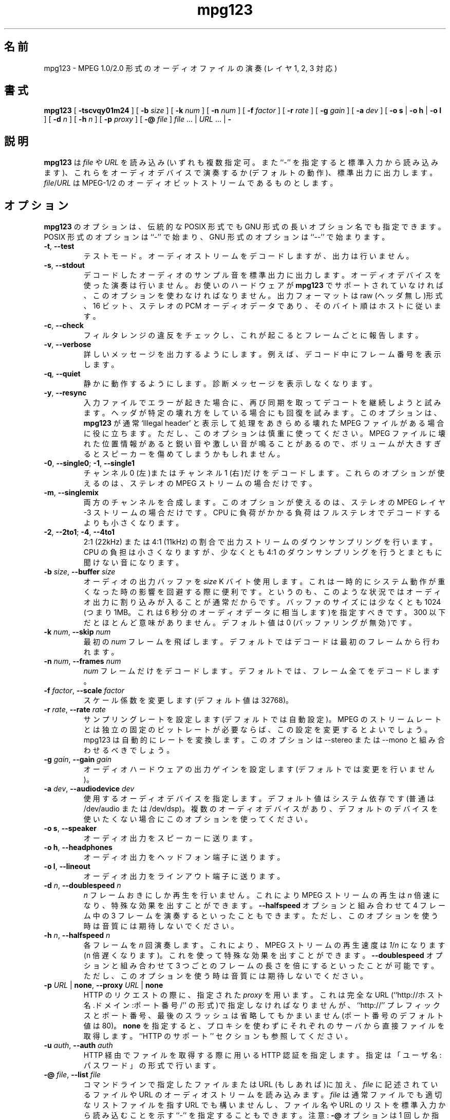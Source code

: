 .\" @(#)mpg123.1 0.01 21-Apr-1997 OF; from mpg123 archive
.\"
.\" Translated Wed Aug 18 22:36:46 JST 1999
.\"         by FUJIWARA Teruyoshi <fujiwara@linux.or.jp>
.\"
.TH mpg123 1 "21 Apr 1997"
.\"0 .SH NAME
.SH 名前
.\"0 mpg123 \- play audio MPEG 1.0/2.0 file (layers 1, 2 and 3)
mpg123 \- MPEG 1.0/2.0 形式のオーディオファイルの演奏 (レイヤ 1, 2, 3 対応)
.\"0 .SH SYNOPSIS
.SH 書式
.B mpg123
[
.B \-tscvqy01m24
]
[
.BI \-b " size"
]
[
.BI \-k " num"
]
[
.BI \-n " num"
]
[
.BI \-f " factor"
]
[
.BI \-r " rate"
]
[
.BI \-g " gain"
]
[
.BI \-a " dev"
]
[
.BR "\-o s" " | " "\-o h" " | " "\-o l"
]
[
.BI \-d " n"
]
[
.BI \-h " n"
]
[
.BI \-p " proxy"
]
[
.BI \-@ " file"
]
.IR file " ... | " URL " ... | "
.B \-
.\"0 .SH DESCRIPTION
.SH 説明
.\"0 .B mpg123
.\"0 reads one or more
.\"0 .IR file\^ s
.\"0 (or standard input if ``\-'' is specified) or
.\"0 .IR URL\^ s
.\"0 and plays them on the audio device (default) or
.\"0 outputs them to stdout.
.\"0 .IR file\^ / URL
.\"0 is assumed to be an MPEG-1/2 audio bit stream.
.B mpg123
は
.IR file
や
.IR URL
を読み込み(いずれも複数指定可。また``\-'' を指定すると標準入力から読
み込みます)、これらをオーディオデバイスで演奏するか(デフォルトの動作)、
標準出力に出力します。
.IR file\^ / URL
は MPEG-1/2 のオーディオビットストリームであるものとします。
.\"0 .SH OPTIONS
.SH オプション
.\"0 .B mpg123
.\"0 options may be either the traditional POSIX one letter options,
.\"0 or the GNU style long options.  POSIX style options start with a
.\"0 single ``\-'', while GNU long options start with ``\-\^\-''.
.B mpg123
のオプションは、伝統的な POSIX 形式でも GNU 形式の長いオプション名でも
指定できます。POSIX 形式のオプションは ``\-'' で始まり、GNU 形式の
オプションは ``\-\^\-'' で始まります。
.TP
.BR \-t ", " \-\^\-test
.\"0 Test mode.  The audio stream is decoded, but no output occurs.
テストモード。オーディオストリームをデコードしますが、出力は行いません。
.TP
.BR \-s ", " \-\^\-stdout
.\"0 The decoded audio samples are written to standard output,
.\"0 instead of playing them through the audio device.  This
.\"0 option must be used if your audio hardware is not supported
.\"0 by
.\"0 .BR mpg123 .
.\"0 The output format is raw (headerless) linear PCM audio data,
.\"0 16 bit, stereo, host byte order.
デコードしたオーディオのサンプル音を標準出力に出力します。
オーディオデバイスを使った演奏は行いません。
お使いのハードウェアが
.BR mpg123
でサポートされていなければ、このオプションを使わなければなりません。
出力フォーマットは raw (ヘッダ無し)形式、16 ビット、ステレオの PCM オー
ディオデータであり、そのバイト順はホストに従います。
.TP
.BR \-c ", " \-\^\-check
.\"0 Check for filter range violations, and report them for each frame
.\"0 if any occur.
フィルタレンジの違反をチェックし、これが起こるとフレームごとに報告しま
す。
.TP
.BR \-v ", " \-\^\-verbose
.\"0 Increase the verbosity level.  For example, displays the frame
.\"0 numbers during decoding.
詳しいメッセージを出力するようにします。例えば、デコード中に
フレーム番号を表示します。
.TP
.BR \-q ", " \-\^\-quiet
.\"0 Quiet.  Suppress diagnostic messages.
静かに動作するようにします。診断メッセージを表示しなくなります。
.TP
.BR \-y ", " \-\^\-resync
.\"0 Try to resync and continue decoding if an error occurs in
.\"0 the input file.  Also try to recover from certain broken
.\"0 headers.  Useful if you have a broken MPEG file, on which
.\"0 .B mpg123
.\"0 normally gives up saying `Illegal header'.  Be careful:
.\"0 Broken locations in MPEG files might cause sharp, loud pops or
.\"0 clicks, which might damage your speakers if played too loud.
入力ファイルでエラーが起きた場合に、再び同期を取ってデコートを継続しよ
うと試みます。ヘッダが特定の壊れ方をしている場合にも回復を試みます。
このオプションは、
.B mpg123
が通常 `Illegal header' と表示して処理をあきらめる壊れた MPEG ファイル
がある場合に役に立ちます。ただし、このオプションは慎重に使ってください。
MPEG ファイルに壊れた位置情報があると鋭い音や激しい音が鳴ることがある
ので、ボリュームが大きすぎるとスピーカーを傷めてしまうかもしれません。
.TP
.BR \-0 ", " \-\^\-single0 "; " \-1 ", " \-\^\-single1
.\"0 Decode only channel 0 (left) or channel 1 (right),
.\"0 respectively.  These options are available for
.\"0 stereo MPEG streams only.
チャンネル 0 (左)またはチャンネル 1 (右)だけをデコードします。
これらのオプションが使えるのは、ステレオの MPEG ストリームの場合だけで
す。
.TP
.BR \-m ", " \-\^\-singlemix
.\"0 Mix both channels.  This option is available for
.\"0 stereo MPEG layer-3 streams only.  It takes less
.\"0 CPU time than full stereo decoding.
両方のチャンネルを合成します。このオプションが使えるのは、ステレオの 
MPEG レイヤ-3 ストリームの場合だけです。CPU に負荷がかかる負荷は
フルステレオでデコードするよりも小さくなります。
.TP
.BR \-2 ", " \-\^\-2to1 "; " \-4 ", " \-\^\-4to1
.\"0 Performs a downsampling of ratio 2:1 (22 kHz) or 4:1 (11 kHz) 
.\"0 on the output stream, respectively. Saves some CPU cycles, but 
.\"0 at least the 4:1 ratio sounds ugly.
2:1 (22kHz) または 4:1 (11kHz) の割合で出力ストリームの
ダウンサンプリングを行います。CPU の負担は小さくなりますが、少なくとも 
4:1 のダウンサンプリングを行うとまともに聞けない音になります。
.TP
\fB\-b \fIsize\fR, \fB\-\^\-buffer \fIsize
.\"0 Use an audio output buffer of
.\"0 .I size
.\"0 Kbytes.  This is useful to bypass short periods of heavy
.\"0 system activity, which would normally cause the audio output 
.\"0 to be interrupted.  
オーディオの出力バッファを
.I size
K バイト使用します。これは一時的にシステム動作が重くなった時の影響を回
避する際に便利です。というのも、このような状況ではオーディオ出力に割り
込みが入ることが通常だからです。
.\"0 You should specify a buffer size of at least 1024 
.\"0 (i.e. 1 Mb, which equals about 6 seconds of audio data) or more; 
.\"0 less than about 300 does not make much sense.  The default is 0, 
.\"0 which turns buffering off.
バッファのサイズには少なくとも 1024 (つまり 1MB。これは 6 秒分のオーディ
オデータに相当します)を指定すべきです。300 以下だとほとんど意味があり
ません。
デフォルト値は 0 (バッファリングが無効)です。
.TP
\fB\-k \fInum\fR, \fB\-\^\-skip \fInum
.\"0 Skip first
.\"0 .I num
.\"0 frames.  By default the decoding starts at the first frame.
最初の
.I num
フレームを飛ばします。デフォルトではデコードは最初のフレームから行われ
ます。
.TP
\fB\-n \fInum\fR, \fB\-\^\-frames \fInum
.\"0 Decode only
.\"0 .I num
.\"0 frames.  By default the complete stream is decoded.
.I num
フレームだけをデコードします。デフォルトでは、フレーム全てをデコードし
ます。
.TP
\fB\-f \fIfactor\fR, \fB\-\^\-scale \fIfactor
.\"0 Change scale factor (default: 32768).
スケール係数を変更します(デフォルト値は 32768)。
.TP
\fB\-r \fIrate\fR, \fB\-\^\-rate \fIrate
.\"0 Set sample rate (default: automatic).  You may want to
.\"0 change this if you need a constant bitrate independed of
.\"0 the mpeg stream rate. mpg123 automagically converts the
.\"0 rate. You should then combine this with \-\-stereo or \-\-mono.
サンプリングレートを設定します(デフォルトでは自動設定)。MPEG の
ストリームレートとは独立の固定のビットレートが必要ならば、この設定を変
更するとよいでしょう。mpg123 は自動的にレートを変換します。
このオプションは \-\-stereo または \-\-mono と組み合わせるべきでしょう。

.TP
\fB\-g \fIgain\fR, \fB\-\^\-gain \fIgain
.\"0 Set audio hardware output gain (default: don't change).
オーディオハードウェアの出力ゲインを設定します
(デフォルトでは変更を行いません)。
.TP
\fB\-a \fIdev\fR, \fB\-\^\-audiodevice \fIdev
.\"0 Specify the audio device to use.  The default is
.\"0 system-dependent (usually /dev/audio or /dev/dsp).
.\"0 Use this option if you have multiple audio devices and
.\"0 the default is not what you want.
使用するオーディオデバイスを指定します。デフォルト値はシステム依存です
(普通は /dev/audio または /dev/dsp)。複数のオーディオデバイスがあり、
デフォルトのデバイスを使いたくない場合にこのオプションを使ってください。
.TP
.BR "\-o s" ", " \-\^\-speaker
.\"0 Direct audio output to the speaker.
オーディオ出力をスピーカーに送ります。
.TP
.BR "\-o h" ", " \-\^\-headphones
.\"0 Direct audio output to the headphone connector.
オーディオ出力をヘッドフォン端子に送ります。
.TP
.BR "\-o l" ", " \-\^\-lineout
.\"0 Direct audio output to the line-out connector.
オーディオ出力をラインアウト端子に送ります。
.TP
\fB\-d \fIn\fR, \fB\-\^\-doublespeed \fIn
.\"0 Only play every
.\"0 .IR n 'th
.\"0 frame.  This will cause the MPEG stream
.\"0 to be played
.\"0 .I n
.\"0 times faster, which can be used for special
.\"0 effects.  Can also be combined with the
.\"0 .B \-\^\-halfspeed
.\"0 option to play 3 out of 4 frames etc.  Don't expect great
.\"0 sound quality when using this option.
.IR n
フレームおきにしか再生を行いません。これにより MPEG ストリームの再生は
.I n
倍速になり、特殊な効果を出すことができます。
.B \-\^\-halfspeed
オプションと組み合わせて 4 フレーム中の 3 フレームを演奏するといったこ
ともできます。ただし、このオプションを使う時は音質には期待しないでくだ
さい。
.TP
\fB\-h \fIn\fR, \fB\-\^\-halfspeed \fIn
.\"0 Play each frame
.\"0 .I n
.\"0 times.  This will cause the MPEG stream
.\"0 to be played at
.\"0 .RI 1 / n 'th
.\"0 speed (n times slower), which can be
.\"0 used for special effects. Can also be combined with the
.\"0 .B \-\^\-doublespeed
.\"0 option to double every third frame or things like that.
各フレームを
.I n
回演奏します。これにより、MPEG ストリームの再生速度は
.IR 1 / n
になります(n 倍遅くなります)。これを使って特殊な効果を出すことができま
す。
.B \-\^\-doublespeed
オプションと組み合わせて 3 つごとのフレームの長さを倍にするといったこ
とが可能です。
.\"0 Don't expect great sound quality when using this option.
ただし、このオプションを使う時は音質には期待しないでください。
.TP
\fB\-p \fIURL \fR| \fBnone\fR, \fB\-\^\-proxy \fIURL \fR| \fBnone
.\"0 The specified
.\"0 .I proxy
.\"0 will be used for HTTP requests.  It
.\"0 should be specified as full URL (``http://host.domain:port/''),
.\"0 but the ``http://'' prefix, the port number and the trailing
.\"0 slash are optional (the default port is 80).  Specifying
.\"0 .B none
.\"0 means not to use any proxy, and to retrieve files directly
.\"0 from the respective servers.  See also the
.\"0 ``HTTP SUPPORT'' section.
HTTP のリクエストの際に、指定された
.I proxy
を用います。
これは完全な URL (``http://ホスト名.ドメイン:ポート番号/'' の形式)で指
定しなければなりませんが、``http://'' プレフィックスとポート番号、最後
のスラッシュは省略してもかまいません(ポート番号のデフォルト値は 80)。
.B none
を指定すると、プロキシを使わずにそれぞれのサーバから直接ファイルを取得
します。``HTTP のサポート'' セクションも参照してください。
.TP
\fB\-u \fIauth\fR, \fB\-\^\-auth \fIauth
.\"0 HTTP authentication to use when recieving files via HTTP.
.\"0 The format used is user:password.
HTTP 経由でファイルを取得する際に用いる HTTP 認証を指定します。
指定は「ユーザ名:パスワード」の形式で行います。
.TP
\fB\-@ \fIfile\fR, \fB\-\^\-list \fIfile
.\"0 Read filenames and/or URLs of MPEG audio streams from the specified
.\"0 .I file
.\"0 in addition to the ones specified on the command line (if any).
コマンドラインで指定したファイルまたは URL (もしあれば)に加え、
.I file
に記述されているファイルや URL のオーディオストリームを読み込みます。
.\"0 Note that
.\"0 .I file
.\"0 can be either an ordinary file, a dash ``\-'' to indicate that
.\"0 a list of filenames/URLs is to be read from the standard input,
.\"0 or an URL pointing to a an appropriate list file.  Note: only
.\"0 one
.\"0 .B \-@
.\"0 option can be used (if more than one is specified, only the
.\"0 last one will be recognized).
.I file
は通常ファイルでも適切なリストファイルを指す URL でも構いませんし、
ファイル名や URL のリストを標準入力から読み込むことを示す ``\-'' を指
定することもできます。
注意:
.B \-@ 
オプションは 1 回しか指定することができません(複数回指定すると、最後に
行った指定だけが認識されます)。
.TP
.BR \-z ", " \-\^\-shuffle
.\"0 Shuffle play.  Randomly shuffles the files specified on the command line
.\"0 and in the list file.
シャッフル演奏を行います。コマンドラインとリストファイルで指定された
ファイルをランダムにシャッフルします。
.TP
.BR \-\-stereo
.\"0 Force stereo output
強制的にステレオ出力にします。
.TP
.BR \-\-reopen
.\"0 Forces reopen of the audiodevice after ever song
1 曲ごとにオーディオデバイスをオープンし直します。
.TP
.BR \-\-8bit
.\"0 Forces 8bit output
強制的に 8 ビット出力にします。
.TP
.BR \-Z ", " \-\-random
.\"0 Full random play
完全にランダムな演奏を行います。
.\"0 .SH OPERANDS
.SH オペランド
.\"0 The following operands are supported:
.B mpg123
は以下のオペランドをサポートしています:
.TP 8
.\"0 .IR file (s)
.IR file (複数可)
.\"0 The path name(s) of one or more input files.  They must be
.\"0 valid MPEG-1/2 audio layer-1, -2 or -3 bit streams.
入力ファイルのパス名(複数個指定することもできます)。これは
MPEG-1/2 オーディオのレイヤ-1, 2, 3 の正しいビットストリームでなければ
なりません。
.\"0 If a dash ``\-'' is specified, MPEG data will
.\"0 be read from the standard input.  Furthermore, any name
.\"0 starting with ``http://'' is recognized as
.\"0 .I URL
.\"0 (see next section).
``\-'' を指定すると MPEG データは標準入力から読み込まれます。また、
``http://'' で始まる名前は全て
.I URL
として認識されます(次のセクションを参照してください)。
.\"0 .SH HTTP SUPPORT
.SH HTTP のサポート
.\"0 In addition to reading MPEG audio streams from ordinary
.\"0 files and from the standard input,
.\"0 .B mpg123
.\"0 supports retrieval of MPEG audio files via the HTTP protocol, 
.\"0 which is used in the World Wide Web (WWW).  Such files are
.\"0 specified using a so-called URL (universal resource
.\"0 location), which starts with ``http://''.  When a file with
.\"0 that prefix is encountered,
.\"0 .B mpg123
.\"0 attempts to open an HTTP connection to the server in order to
.\"0 retrieve that file to decode and play it.
.B mpg123
は通常ファイルや標準入力から MPEG オーディオストリームを読み込むだけで
なく、HTTP プロトコル経由での MPEG オーディオファイルの取得もサポート
しています。このプロトコルは World Wide Web (WWW)で使われています。こ
のようなファイルはいわゆる URL (Universal Resource Locator) を用いて指
定します。URL は ``http://'' で始まります。このプレフィックスを持つ
ファイルがあると、
.B mpg123
はこのファイルを取得してデコードおよび再生を行うために、サーバに対する
HTTP 接続をオープンしようとします。
.P
.\"0 It is often useful to retrieve files through a WWW cache or
.\"0 so-called proxy.  To accomplish this,
.\"0 .B mpg123
.\"0 examines the environment for variables named
.\"0 .BR MP3_HTTP_PROXY ", " http_proxy " and " HTTP_PROXY ,
.\"0 in this order.  The value of the first one that is set will
.\"0 be used as proxy specification.  To override this, you can
.\"0 use the
.\"0 .B \-p
.\"0 command line option (see the ``OPTIONS'' section).  Specifying
.\"0 .B "\-p none"
.\"0 will enforce contacting the server directly without using
.\"0 any proxy, even if one of the above environment variables
.\"0 is set.
WWW のキャッシュ、つまりいわゆるプロキシを通してファイルを取得すると便
利なこともよくあります。これを行うために、
.B mpg123
は環境変数
.BR MP3_HTTP_PROXY ", " http_proxy ", " HTTP_PROXY 
をここに挙げた順番で調べます。設定されている最初の変数の値がプロキシの
指定として使われます。これを上書きするには、コマンドラインオプションの
.B \-p
を用います(``オプション'' セクションを参照)。
.B "\-p none"
を指定すると、たとえ先に述べた環境変数が設定されていても、プロキシを全
く使わずに直接サーバと接続します。
.P
.\"0 Note that, in order to play MPEG audio files from a WWW
.\"0 server, it is necessary that the connection to that server
.\"0 is fast enough.  For example, a 128 kbit/s MPEG file
.\"0 requires the network connection to be at least 128 kbit/s
.\"0 (16 kbyte/s) plus protocol overhead.  If you suffer from
.\"0 short network outages, you should try the
.\"0 .B \-b
.\"0 option (buffer) to bypass such outages.  If your network
.\"0 connection is generally not fast enough to retrieve MPEG
.\"0 audio files in realtime, you can first download the files
.\"0 to your local harddisk (e.g. using
.\"0 .BR lynx (1))
.\"0 and then play them from there.
WWW サーバから取り寄せた MPEG オーディオを再生するには、サーバとの接続
が十分高速でなければならない点に注意してください。例えば
128k ビット/秒 の MPEG ファイルは、プロトコルのオーバーヘッドに加えて
少なくとも 128k ビット/秒(16k バイト/秒)のネットワーク接続を必要としま
す。ネットワークが一時的に止まることが原因で問題が起きる場合には、
.B \-b
オプション(バッファ容量設定)でネットワーク停止を避けてみましょう。
ネットワーク接続の全体的な速度が MPEG オーディオファイルのリアルタイム
演奏に十分でなければ、最初に(
.BR lynx (1)
等を用いて)ファイルをローカルのハードディスクにダウンロードしてからファ
イルを再生してください。
.P
.\"0 If authentication is needed to access the file it can be
.\"0 specified with the
.BR "\-u user:pass".
WWW サーバ上のファイルにアクセスするために認証が必要ならば、
.BR "\-u ユーザ名:パスワード"
を使って指定することができます。
.\"0 .SH INTERRUPT
.SH 割り込み
.\"0 You can abort
.\"0 .B mpg123
.\"0 at any time by pressing Ctrl-C.  If you are playing multiple
.\"0 files, this will stop the current file and begin playing the
.\"0 next one.  If you want to abort playing immediately instead
.\"0 of skipping to the next file, press Ctrl-C twice in short
.\"0 succession (within about one second).
.B mpg123
は Ctrl-C を押すことにより、いつでも中断させることができます。複数のファ
イルの再生中であれば、現在のファイルの再生が止まり、次のファイルの再生
が始まります。次のファイルにスキップせずに即座に全ての再生を終えるには、
Ctrl-C を (約 1 秒以内に)2 回連続で押します。
.P
.\"0 Note that the result of pressing Ctrl-C might not be audible
.\"0 immediately, due to audio data buffering in the audio device.
.\"0 This delay is system dependent, but it is usually not more
.\"0 than one or two seconds.
Ctrl-C を押しても聞こえる音がすぐ変わるわけではない点に注意してくださ
い。これはオーディオデバイス内にオーディオデータがバッファリングされて
いるためです。この遅れはシステムによって違いますが、普通は 1, 2 秒以内
です。
.\"0 .SH "SEE ALSO"
.SH 関連情報
.BR lynx (1),
.BR sox (1),
.BR intro (1)
.\"0 .SH NOTES
.SH 注意
.\"0 MPEG audio decoding requires a good deal of CPU performance,
.\"0 especially layer-3.  To decode it in realtime, you should
.\"0 have at least a Pentium, Alpha, SuperSparc or equivalent
.\"0 processor.  You can also use the
.\"0 .B -singlemix
.\"0 option to decode mono only, which reduces the CPU load
.\"0 somewhat for layer-3 streams.  See also the
.\"0 .BR \-2 " and " \-4
.\"0 options.
MPEG オーディオ(特にレイヤ-3)のデコードにはかなりの CPU 性能が必要です。
これをリアルタイムでデコードするには、少なくとも Pentium, Alpha,
SuperSparc あるいはこれらと同等のプロセッサでなければなりません。
ですが、
.B -singlemix
オプションを用いてモノラルのみの再生を行う方法もあります。このオプショ
ンを使うとレイヤ-3 ストリームに対する CPU 負荷がある程度小さくなります。
.BR \-2 " オプションと " \-4
オプションも参照してください。
.P
.\"0 If everything else fails, use the
.\"0 .B \-s
.\"0 option to decode to standard output, direct it into a file
.\"0 and then use an appropriate utility to play that file.
.\"0 You might have to use a tool such as
.\"0 .BR sox (1)
.\"0 to convert the output to an audio format suitable for
.\"0 your audio player.
これ以外の問題が起きた場合には、
.B \-s
オプションを使ってデコード結果を標準出力に出力し、これをファイルに
リダイレクトしてください。そしてこのファイルを適切なユーティリティを使っ
て再生してください。
.B mpg123
の出力をお使いのオーディオプレイヤーで再生できるように変換するには、
.BR sox (1)
等のツールが必要となるかもしれません。
.P
.\"0 Also note that
.\"0 .B mpg123
.\"0 always generates 16 bit stereo data (if one of the
.\"0 .BR \-single *
.\"0 options is used, two identical stereo channels are
.\"0 generated).  If your hardware requires some other
.\"0 format, for example 8 bit mono, you also have
.\"0 to use a converter such as
.\"0 .BR sox (1).
.B mpg123
は必ず 16 ビットステレオのデータを生成する点にも注意してください(
.BR \-single *
オプション群のいずれかを使った場合でも、全く同じステレオチャンネルが 2 
つ生成されます)。お使いのハードウェアがこれ以外のフォーマット(例えば 8 
ビットモノラル)を要求するのなら、やはり
.BR sox (1)
等のコンバータが必要となります。
.P
.\"0 If your system is generally fast enough to decode in 
.\"0 realtime, but there are sometimes periods of heavy 
.\"0 system load (such as cronjobs, users logging in remotely, 
.\"0 starting of ``big'' programs etc.) causing the 
.\"0 audio output to be interrupted, then you should use
.\"0 the
.\"0 .B \-b
.\"0 option to use a buffer of at least 1000 Kbytes.
お使いのシステムが普段は十分リアルタイム再生ができる速さでも、一時的に
システム負荷が高くなり(cron のジョブやユーザのリモートログイン、
「巨大な」プログラムの起動など)、オーディオ出力に割り込みがかかるよう
な場合には、
.B \-b
オプションを使って最低 1000K バイトのバッファを確保すべきです。
.\"0 .SH BUGS
.SH バグ
.TP
.\"0 Known bugs and limitations:
既知のバグと制限事項:
.br
.\"0 MPEG-2, Layer 1 and 2 not tested. May not work. (Layer 3 should work.)
MPEG-2 のレイヤ 1, 2 のテストは行っていません。動作しないかもしれませ
ん。(レイヤ 3 は動作するはずです。)
.br
.\"0 Free format streams are not supported.
フリーフォーマットのストリームには対応していません。
.br
.\"0 Layer-1 support is not heavily tested.
レイヤ 1 対応のテストは十分ではありません。
.br
.\"0 No CRC error checking is performed.
CRC エラーのチェックは行っていません。
.br
.\"0 There is currently no support for audio hardware on
.\"0 DEC Digital Unix, Ultrix and IBM AIX, therefore the
.\"0 .B \-s
.\"0 option has to be used on those platforms.
現在は DEC Digital Unix, Ultrix, IBM AIX のオーディオハードウェアには
対応していません。したがって、これらのプラットフォームでは
.B \-s
オプションを使わなければなりません。
.\"0 .SH AUTHORS
.SH 作者
.TP
.\"0 Main author:
リーダー:
.br
Michael Hipp <hippm@informatik.uni-tuebingen.de>
.TP
.\"0 Uses code (or at least ideas) from:
以下のコード(または少なくともアイディア)を利用しています:
.br
.\"0 MPEG Software Simulation Group (Base package)
MPEG Software Simulation Group (基本パッケージ)
.br
.\"0 Philipp Knirsch <phil@mpik-tueb.mpg.de> (DCT36/manual unroll)
Philipp Knirsch <phil@mpik-tueb.mpg.de> (DCT36/manual の展開)
.\"0 この訳はウソくさい…
.br
.\"0 Tobias Bading <bading@cs.tu-berlin.de> (subband synthesis)
Tobias Bading <bading@cs.tu-berlin.de> (副バンドの合成)
.br
Jeff Tsay <ctsay@pasteur.eecs.berkeley.edu> (DCT36)
.br
.\"0 Thomas Woerner (SGI Audio)
Thomas Woerner (SGI のオーディオへの対応)
.br
.\"0 Damien Clermonte <clermond@esiee.fr> (HP-UX audio fixes)
Damien Clermonte <clermond@esiee.fr> (HP-UX のオーディオ用の修正)
.br
Oliver Fromme <oliver.fromme@heim3.tu-clausthal.de>
.P
.\"0 Internet references:
インターネット上での参照ページ:
.br
http://www.sfs.nphil.uni-tuebingen.de/~hipp/mpg123.html
.br
http://www.heim3.tu-clausthal.de/~olli/mpg123/
.br
.\"0 (includes information about the mpg123 mailing list)
(mpg123 メーリングリストに関する情報があります)
.P
.\"0 The latest version is also available from here:
最新版は以下の場所からも入手できます:
.br
ftp.tu-clausthal.de:/pub/unix/audio/mpg123
.br
http://ftp.tu-clausthal.de/pub/unix/audio/mpg123
